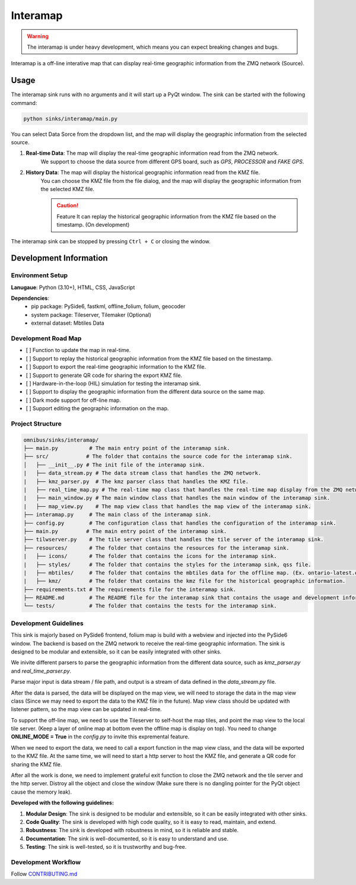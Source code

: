 Interamap
=========

.. warning::
    The interamap is under heavy development, which means you can expect breaking changes and bugs.

Interamap is a off-line interative map that can display real-time geographic information from the ZMQ network (Source).

Usage
~~~~~
The interamap sink runs with no arguments and it will start up a PyQt window. The sink can be started with the following command:

.. code-block:: bash

    python sinks/interamap/main.py

.. image:: image/interamap-demo.png
    :alt: Interamap Demo Screenshot (Edition: Nov 1st, 2024)
    :align: center

You can select Data Sorce from the dropdown list, and the map will display the geographic information from the selected source.

1. **Real-time Data**: The map will display the real-time geographic information read from the ZMQ network.
    We support to choose the data source from different GPS board, such as `GPS`, `PROCESSOR` and `FAKE GPS`.
2. **History Data**: The map will display the historical geographic information read from the KMZ file.
    You can choose the KMZ file from the file dialog, and the map will display the geographic information from the selected KMZ file.
    
    .. caution::
        Feature It can replay the historical geographic information from the KMZ file based on the timestamp. (On development)

The interamap sink can be stopped by pressing ``Ctrl + C`` or closing the window.

Development Information
~~~~~~~~~~~~~~~~~~~~~~~

Environment Setup
-----------------

**Lanugaue**: Python (3.10+), HTML, CSS, JavaScript

**Dependencies**: 
    - pip package: PySide6, fastkml, offline_folium, folium, geocoder
    - system package: Tileserver, Tilemaker (Optional)
    - external dataset: Mbtiles Data

Development Road Map
--------------------

- [ ] Function to update the map in real-time.
- [ ] Support to replay the historical geographic information from the KMZ file based on the timestamp.
- [ ] Support to export the real-time geographic information to the KMZ file.
- [ ] Support to generate QR code for sharing the export KMZ file.
- [ ] Hardware-in-the-loop (HIL) simulation for testing the interamap sink.
- [ ] Support to display the geographic information from the different data source on the same map.
- [ ] Dark mode support for off-line map.
- [ ] Support editing the geographic information on the map.

Project Structure
-----------------

.. code-block:: text

    omnibus/sinks/interamap/
    ├── main.py          # The main entry point of the interamap sink.
    ├── src/            # The folder that contains the source code for the interamap sink.
    │   ├── __init__.py # The init file of the interamap sink.
    |   ├── data_stream.py # The data stream class that handles the ZMQ network.
    |   ├── kmz_parser.py  # The kmz parser class that handles the KMZ file.
    |   ├── real_time_map.py # The real-time map class that handles the real-time map display from the ZMQ network.
    |   ├── main_window.py # The main window class that handles the main window of the interamap sink.
    |   ├── map_view.py    # The map view class that handles the map view of the interamap sink.
    ├── interamap.py     # The main class of the interamap sink.
    ├── config.py        # The configuration class that handles the configuration of the interamap sink.
    ├── main.py         # The main entry point of the interamap sink.
    ├── tilwserver.py    # The tile server class that handles the tile server of the interamap sink.
    ├── resources/       # The folder that contains the resources for the interamap sink.
    |   ├── icons/       # The folder that contains the icons for the interamap sink.
    |   ├── styles/      # The folder that contains the styles for the interamap sink, qss file.
    |   ├── mbtiles/     # The folder that contains the mbtiles data for the offline map. (Ex. ontario-latest.osm.mbtiles)
    |   ├── kmz/         # The folder that contains the kmz file for the historical geographic information.
    ├── requirements.txt # The requirements file for the interamap sink.
    ├── README.md        # The README file for the interamap sink that contains the usage and development information.
    └── tests/           # The folder that contains the tests for the interamap sink.

Development Guidelines
----------------------
This sink is majorly based on PySide6 frontend, folium map is build with a webview and injected into the PySide6 window. 
The backend is based on the ZMQ network to receive the real-time geographic information. The sink is designed to be modular and extensible, 
so it can be easily integrated with other sinks. 

We inivite different parsers to parse the geographic information from the different data source, such as `kmz_parser.py` and `real_time_parser.py`.

Parse major input is data stream / file path, and output is a stream of data defined in the `data_stream.py` file. 

After the data is parsed, the data will be displayed on the map view, we will need to storage the data in the map view class (Since we may need to 
export the data to the KMZ file in the future). Map view class should be updated with listener pattern, so the map view can be updated in real-time.

To support the off-line map, we need to use the Tileserver to self-host the map tiles, and point the map view to the local tile server. (Keep a layer of online
map at bottom even the offline map is display on top). You need to change **ONLINE_MODE = True** in the `config.py` to invite this expremental feature.

When we need to export the data, we need to call a export function in the map view class, and the data will be exported to the KMZ file. 
At the same time, we will need to start a http server to host the KMZ file, and generate a QR code for sharing the KMZ file.

After all the work is done, we need to implement grateful exit function to close the ZMQ network and the tile server and the http server. 
Distroy all the object and close the window (Make sure there is no dangling pointer for the PyQt object cause the memory leak).

**Developed with the following guidelines:**

1. **Modular Design**: The sink is designed to be modular and extensible, so it can be easily integrated with other sinks.
2. **Code Quality**: The sink is developed with high code quality, so it is easy to read, maintain, and extend.
3. **Robustness**: The sink is developed with robustness in mind, so it is reliable and stable.
4. **Documentation**: The sink is well-documented, so it is easy to understand and use.
5. **Testing**: The sink is well-tested, so it is trustworthy and bug-free.

Development Workflow
--------------------
Follow `CONTRIBUTING.md <https://github.com/waterloo-rocketry/omnibus/blob/master/CONTRIBUTING.md>`_
